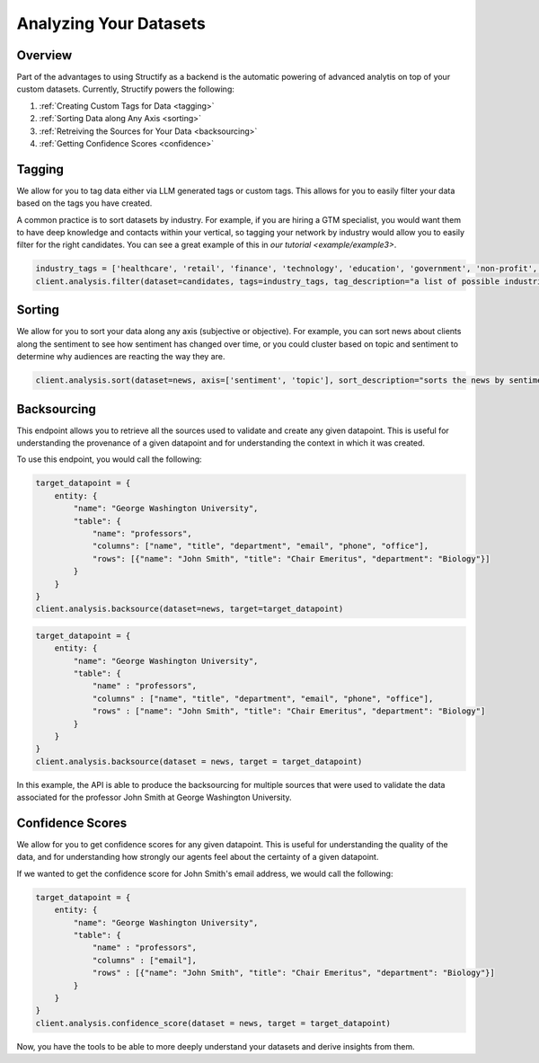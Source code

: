 .. _Analyzing Datasets:

Analyzing Your Datasets
=======================

Overview
--------

Part of the advantages to using Structify as a backend is the automatic powering of advanced analytis on top of your custom datasets. Currently, Structify powers the following:

#. :ref:`Creating Custom Tags for Data <tagging>`
#. :ref:`Sorting Data along Any Axis <sorting>`
#. :ref:`Retreiving the Sources for Your Data <backsourcing>`
#. :ref:`Getting Confidence Scores <confidence>`


.. _tagging:

Tagging
-------
We allow for you to tag data either via LLM generated tags or custom tags. This allows for you to easily filter your data based on the tags you have created.

A common practice is to sort datasets by industry. For example, if you are hiring a GTM specialist, you would want them to have deep knowledge and contacts within your vertical, so tagging your network by industry would allow you to easily filter for the right candidates. You can see a great example of this in `our tutorial <example/example3>`.

.. code-block:: python

    industry_tags = ['healthcare', 'retail', 'finance', 'technology', 'education', 'government', 'non-profit', 'other']
    client.analysis.filter(dataset=candidates, tags=industry_tags, tag_description="a list of possible industries that the candidate has experience in")


.. _sorting:

Sorting
-------
We allow for you to sort your data along any axis (subjective or objective). For example, you can sort news about clients along the sentiment to see how sentiment has changed over time, or you could cluster based on topic and sentiment to determine why audiences are reacting the way they are.

.. code-block:: python

    client.analysis.sort(dataset=news, axis=['sentiment', 'topic'], sort_description="sorts the news by sentiment in order of positive association with our client George Washington University")

.. _backsourcing:

Backsourcing
------------
This endpoint allows you to retrieve all the sources used to validate and create any given datapoint. This is useful for understanding the provenance of a given datapoint and for understanding the context in which it was created.

To use this endpoint, you would call the following:

.. code-block:: python

    target_datapoint = {
        entity: {
            "name": "George Washington University",
            "table": {
                "name": "professors",
                "columns": ["name", "title", "department", "email", "phone", "office"],
                "rows": [{"name": "John Smith", "title": "Chair Emeritus", "department": "Biology"}]
            }
        }
    }
    client.analysis.backsource(dataset=news, target=target_datapoint)

.. code-block:: python
    
    target_datapoint = {
        entity: {
            "name": "George Washington University",
            "table": {
                "name" : "professors",
                "columns" : ["name", "title", "department", "email", "phone", "office"],
                "rows" : ["name": "John Smith", "title": "Chair Emeritus", "department": "Biology"]
            }
        }
    }
    client.analysis.backsource(dataset = news, target = target_datapoint)

In this example, the API is able to produce the backsourcing for multiple sources that were used to validate the data associated for the professor John Smith at George Washington University.

.. _confidence:

Confidence Scores
-----------------
We allow for you to get confidence scores for any given datapoint. This is useful for understanding the quality of the data, and for understanding how strongly our agents feel about the certainty of a given datapoint.

If we wanted to get the confidence score for John Smith's email address, we would call the following:

.. code-block:: python

    target_datapoint = {
        entity: {
            "name": "George Washington University",
            "table": {
                "name" : "professors",
                "columns" : ["email"],
                "rows" : [{"name": "John Smith", "title": "Chair Emeritus", "department": "Biology"}]
            }
        }
    }
    client.analysis.confidence_score(dataset = news, target = target_datapoint)

Now, you have the tools to be able to more deeply understand your datasets and derive insights from them.